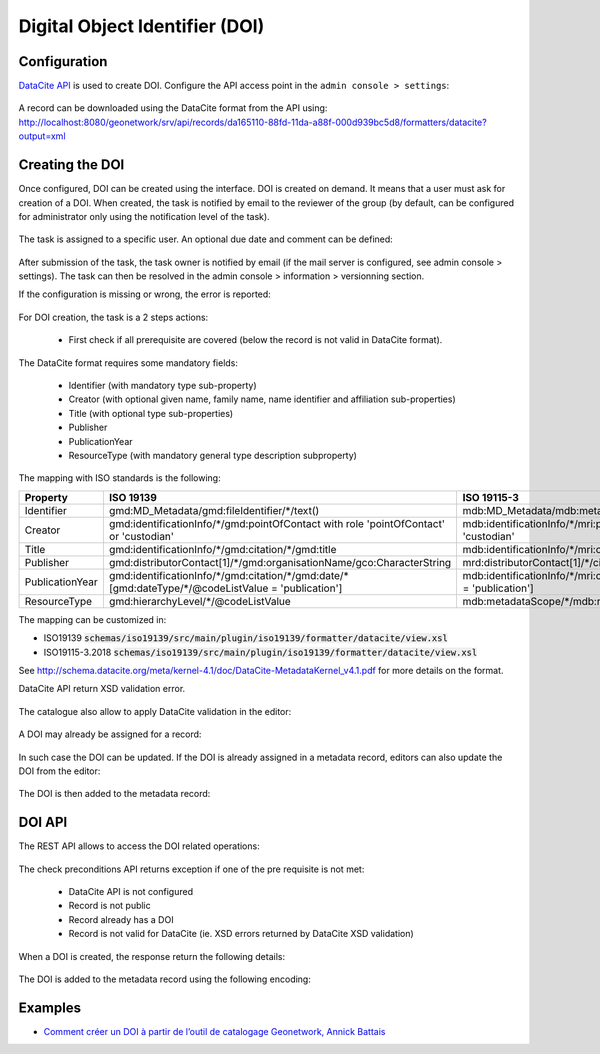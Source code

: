 .. _doi:

Digital Object Identifier (DOI)
###############################


Configuration
-------------

`DataCite API <https://support.datacite.org/docs/mds-api-guide>`_ is used to create DOI.
Configure the API access point in the ``admin console > settings``:

.. figure:: img/doi-admin-console.png


A record can be downloaded using the DataCite format from the API using: http://localhost:8080/geonetwork/srv/api/records/da165110-88fd-11da-a88f-000d939bc5d8/formatters/datacite?output=xml



Creating the DOI
----------------

Once configured, DOI can be created using the interface. DOI is created on demand. It means
that a user must ask for creation of a DOI. When created, the task is notified by email to the
reviewer of the group (by default, can be configured for administrator only using the notification level of the task).

.. figure:: img/doi-request-menu.png

The task is assigned to a specific user. An optional due date and comment can be defined:

.. figure:: img/doi-request-popup.png

After submission of the task, the task owner is notified by email (if the mail server is configured, see admin console > settings). The task can then be resolved in the admin console > information > versionning section.

If the configuration is missing or wrong, the error is reported:

.. figure:: img/doi-config-wrong.png


For DOI creation, the task is a 2 steps actions:

 * First check if all prerequisite are covered (below the record is not valid in DataCite format).

The DataCite format requires some mandatory fields:


 * Identifier (with mandatory type sub-property)

 * Creator (with optional given name, family name, name identifier and affiliation sub-properties)

 * Title (with optional type sub-properties)

 * Publisher

 * PublicationYear

 * ResourceType (with mandatory general type description subproperty)


The mapping with ISO standards is the following:

.. csv-table::
   :header: "Property", "ISO 19139", "ISO 19115-3"
   :widths: 10, 40, 40

   "Identifier", "gmd:MD_Metadata/gmd:fileIdentifier/\*/text()", "mdb:MD_Metadata/mdb:metadataIdentifier/\*/mcc:code/\*/text()"
   "Creator", "gmd:identificationInfo/\*/gmd:pointOfContact with role 'pointOfContact' or 'custodian'", "mdb:identificationInfo/\*/mri:pointOfContact with role 'pointOfContact' or 'custodian'"
   "Title", "gmd:identificationInfo/\*/gmd:citation/\*/gmd:title", "mdb:identificationInfo/\*/mri:citation/\*/cit:title"
   "Publisher", "gmd:distributorContact[1]/\*/gmd:organisationName/gco:CharacterString", "mrd:distributorContact[1]/\*/cit:party/\*/cit:organisationName/gco:CharacterString"
   "PublicationYear", "gmd:identificationInfo/\*/gmd:citation/\*/gmd:date/\*[gmd:dateType/\*/\@codeListValue = 'publication']", "mdb:identificationInfo/\*/mri:citation/\*/cit:date/\*[cit:dateType/\*/\@codeListValue = 'publication']"
   "ResourceType", "gmd:hierarchyLevel/\*/\@codeListValue", "mdb:metadataScope/\*/mdb:resourceScope/\*/\@codeListValue"


The mapping can be customized in:

* ISO19139 :code:`schemas/iso19139/src/main/plugin/iso19139/formatter/datacite/view.xsl`

* ISO19115-3.2018 :code:`schemas/iso19139/src/main/plugin/iso19139/formatter/datacite/view.xsl`


See http://schema.datacite.org/meta/kernel-4.1/doc/DataCite-MetadataKernel_v4.1.pdf for more details on the format.

DataCite API return XSD validation error.

.. figure:: img/doi-request-check.png

The catalogue also allow to apply DataCite validation in the editor:

.. figure:: img/doi-validation.png



A DOI may already be assigned for a record:

.. figure:: img/doi-exists.png

In such case the DOI can be updated. If the DOI is already assigned in a metadata record, editors can also update the DOI from the editor:

.. figure:: img/doi-update-in-editor.png


 * After validation, create the DOI

.. figure:: img/doi-request-check-ok.png


 * Once created, a link to the DOI and to the DataCite document is available:

.. figure:: img/doi-created.png

The DOI is then added to the metadata record:

.. figure:: img/doi-in-xml.png



DOI API
-------

The REST API allows to access the DOI related operations:

.. figure:: img/doi-api.png

The check preconditions API returns exception if one of the pre requisite is not met:

 * DataCite API is not configured

 * Record is not public

 * Record already has a DOI

 * Record is not valid for DataCite (ie. XSD errors returned by DataCite XSD validation)


.. figure:: img/doi-api-check.png


When a DOI is created, the response return the following details:

.. figure:: img/doi-api-done.png



The DOI is added to the metadata record using the following encoding:

.. figure:: img/doi-in-xml.png



Examples
--------

- `Comment créer un DOI à partir de l’outil de catalogage Geonetwork, Annick Battais <https://sist19.sciencesconf.org/data/pages/SIST19_A_BATTAIS.pdf>`_

